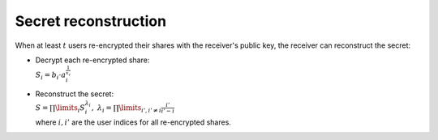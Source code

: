 Secret reconstruction
=====================

When at least :math:`t` users re-encrypted their shares with the receiver's public key,
the receiver can reconstruct the secret:

* | Decrypt each re-encrypted share:
  | :math:`S_i = b_i \cdot a_i^{\frac{1}{x_r}}`
* | Reconstruct the secret:
  | :math:`S = \prod\limits_i S_i^{\lambda_i},~ \lambda_i = \prod\limits_{i', i' \ne i} \frac{i'}{i' - i}`
  | where :math:`i, i'` are the user indices for all re-encrypted shares.
